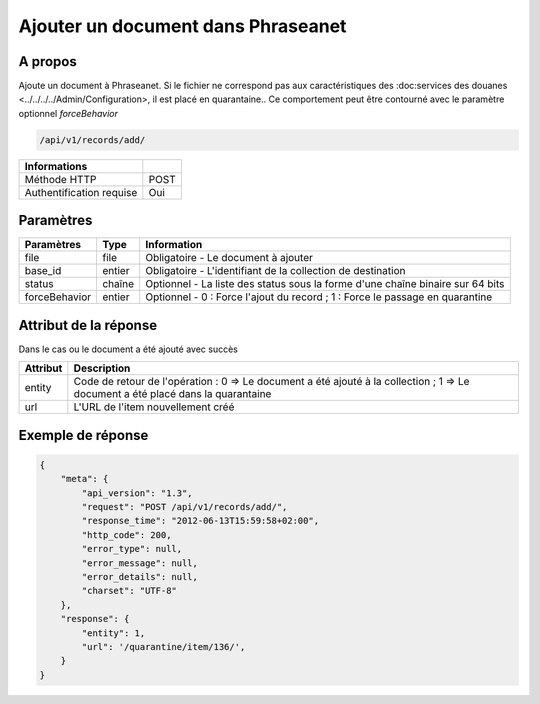 Ajouter un document dans Phraseanet
===================================

A propos
--------

Ajoute un document à Phraseanet.
Si le fichier ne correspond pas aux caractéristiques des :doc:services
des douanes <../../../../Admin/Configuration>, il est placé en quarantaine..
Ce comportement peut être contourné avec le paramètre optionnel *forceBehavior*

.. code-block:: bash

    /api/v1/records/add/

========================== ======
 Informations
========================== ======
 Méthode HTTP               POST
 Authentification requise   Oui
========================== ======

Paramètres
----------

=============== =========== =============
 Paramètres      Type        Information
=============== =========== =============
 file            file        Obligatoire - Le document à ajouter
 base_id         entier      Obligatoire - L'identifiant de la collection de destination
 status          chaîne      Optionnel   - La liste des status sous la forme d'une chaîne binaire sur 64 bits
 forceBehavior   entier      Optionnel   - 0 : Force l'ajout du record ; 1 : Force le passage en quarantine
=============== =========== =============

Attribut de la réponse
----------------------

Dans le cas ou le document a été ajouté avec succès

================== ================================
 Attribut           Description
================== ================================
 entity             Code de retour de l'opération : 0 => Le document a été ajouté à la collection ; 1 => Le document a été placé dans la quarantaine
 url                L'URL de l'item nouvellement créé
================== ================================

Exemple de réponse
------------------

.. code-block:: javascript

    {
        "meta": {
            "api_version": "1.3",
            "request": "POST /api/v1/records/add/",
            "response_time": "2012-06-13T15:59:58+02:00",
            "http_code": 200,
            "error_type": null,
            "error_message": null,
            "error_details": null,
            "charset": "UTF-8"
        },
        "response": {
            "entity": 1,
            "url": '/quarantine/item/136/',
        }
    }
